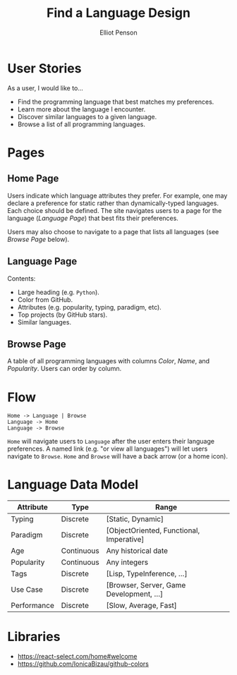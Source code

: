 #+TITLE: Find a Language Design
#+AUTHOR: Elliot Penson

* User Stories

  As a user, I would like to...

  - Find the programming language that best matches my preferences.
  - Learn more about the language I encounter.
  - Discover similar languages to a given language.
  - Browse a list of all programming languages.

* Pages

** Home Page

   Users indicate which language attributes they prefer. For example, one may
   declare a preference for static rather than dynamically-typed languages. Each
   choice should be defined. The site navigates users to a page for the language
   (/Language Page/) that best fits their preferences.

   Users may also choose to navigate to a page that lists all languages (see
   /Browse Page/ below).

** Language Page

   Contents:
   - Large heading (e.g. ~Python~).
   - Color from GitHub.
   - Attributes (e.g. popularity, typing, paradigm, etc).
   - Top projects (by GitHub stars).
   - Similar languages.

** Browse Page

   A table of all programming languages with columns /Color/, /Name/, and
   /Popularity/. Users can order by column.

* Flow

  #+BEGIN_SRC
  Home -> Language | Browse
  Language -> Home
  Language -> Browse
  #+END_SRC

  ~Home~ will navigate users to ~Language~ after the user enters their language
  preferences. A named link (e.g. "or view all languages") will let users
  navigate to ~Browse~. ~Home~ and ~Browse~ will have a back arrow (or a home
  icon).

* Language Data Model

  | Attribute   | Type       | Range                                    |
  |-------------+------------+------------------------------------------|
  | Typing      | Discrete   | [Static, Dynamic]                        |
  | Paradigm    | Discrete   | [ObjectOriented, Functional, Imperative] |
  | Age         | Continuous | Any historical date                      |
  | Popularity  | Continuous | Any integers                             |
  | Tags        | Discrete   | [Lisp, TypeInference, ...]               |
  | Use Case    | Discrete   | [Browser, Server, Game Development, ...] |
  | Performance | Discrete   | [Slow, Average, Fast]                    |

* Libraries

  - https://react-select.com/home#welcome
  - https://github.com/IonicaBizau/github-colors
